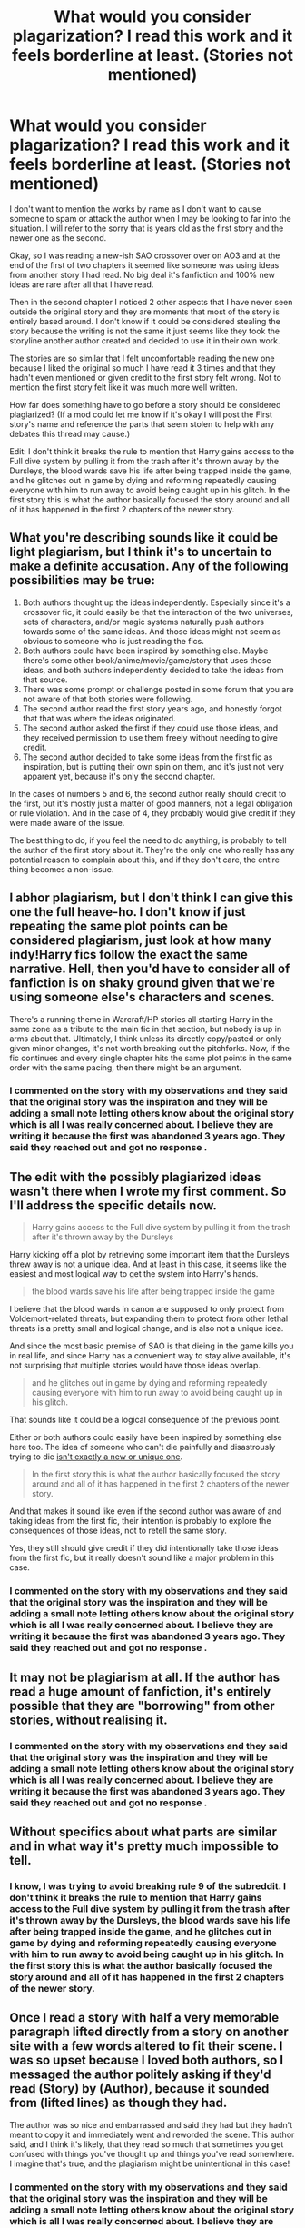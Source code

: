 #+TITLE: What would you consider plagarization? I read this work and it feels borderline at least. (Stories not mentioned)

* What would you consider plagarization? I read this work and it feels borderline at least. (Stories not mentioned)
:PROPERTIES:
:Author: Burn1ngZ0mb1eZ
:Score: 5
:DateUnix: 1611271346.0
:DateShort: 2021-Jan-22
:FlairText: Discussion
:END:
I don't want to mention the works by name as I don't want to cause someone to spam or attack the author when I may be looking to far into the situation. I will refer to the sorry that is years old as the first story and the newer one as the second.

Okay, so I was reading a new-ish SAO crossover over on AO3 and at the end of the first of two chapters it seemed like someone was using ideas from another story I had read. No big deal it's fanfiction and 100% new ideas are rare after all that I have read.

Then in the second chapter I noticed 2 other aspects that I have never seen outside the original story and they are moments that most of the story is entirely based around. I don't know if it could be considered stealing the story because the writing is not the same it just seems like they took the storyline another author created and decided to use it in their own work.

The stories are so similar that I felt uncomfortable reading the new one because I liked the original so much I have read it 3 times and that they hadn't even mentioned or given credit to the first story felt wrong. Not to mention the first story felt like it was much more well written.

How far does something have to go before a story should be considered plagiarized? (If a mod could let me know if it's okay I will post the First story's name and reference the parts that seem stolen to help with any debates this thread may cause.)

Edit: I don't think it breaks the rule to mention that Harry gains access to the Full dive system by pulling it from the trash after it's thrown away by the Dursleys, the blood wards save his life after being trapped inside the game, and he glitches out in game by dying and reforming repeatedly causing everyone with him to run away to avoid being caught up in his glitch. In the first story this is what the author basically focused the story around and all of it has happened in the first 2 chapters of the newer story.


** What you're describing sounds like it could be light plagiarism, but I think it's to uncertain to make a definite accusation. Any of the following possibilities may be true:

1. Both authors thought up the ideas independently. Especially since it's a crossover fic, it could easily be that the interaction of the two universes, sets of characters, and/or magic systems naturally push authors towards some of the same ideas. And those ideas might not seem as obvious to someone who is just reading the fics.
2. Both authors could have been inspired by something else. Maybe there's some other book/anime/movie/game/story that uses those ideas, and both authors independently decided to take the ideas from that source.
3. There was some prompt or challenge posted in some forum that you are not aware of that both stories were following.
4. The second author read the first story years ago, and honestly forgot that that was where the ideas originated.
5. The second author asked the first if they could use those ideas, and they received permission to use them freely without needing to give credit.
6. The second author decided to take some ideas from the first fic as inspiration, but is putting their own spin on them, and it's just not very apparent yet, because it's only the second chapter.

In the cases of numbers 5 and 6, the second author really should credit to the first, but it's mostly just a matter of good manners, not a legal obligation or rule violation. And in the case of 4, they probably would give credit if they were made aware of the issue.

The best thing to do, if you feel the need to do anything, is probably to tell the author of the first story about it. They're the only one who really has any potential reason to complain about this, and if they don't care, the entire thing becomes a non-issue.
:PROPERTIES:
:Author: TheLetterJ0
:Score: 11
:DateUnix: 1611273813.0
:DateShort: 2021-Jan-22
:END:


** I abhor plagiarism, but I don't think I can give this one the full heave-ho. I don't know if just repeating the same plot points can be considered plagiarism, just look at how many indy!Harry fics follow the exact the same narrative. Hell, then you'd have to consider all of fanfiction is on shaky ground given that we're using someone else's characters and scenes.

There's a running theme in Warcraft/HP stories all starting Harry in the same zone as a tribute to the main fic in that section, but nobody is up in arms about that. Ultimately, I think unless its directly copy/pasted or only given minor changes, it's not worth breaking out the pitchforks. Now, if the fic continues and every single chapter hits the same plot points in the same order with the same pacing, then there might be an argument.
:PROPERTIES:
:Author: c0smicmuffin
:Score: 6
:DateUnix: 1611273945.0
:DateShort: 2021-Jan-22
:END:

*** I commented on the story with my observations and they said that the original story was the inspiration and they will be adding a small note letting others know about the original story which is all I was really concerned about. I believe they are writing it because the first was abandoned 3 years ago. They said they reached out and got no response .
:PROPERTIES:
:Author: Burn1ngZ0mb1eZ
:Score: 4
:DateUnix: 1611298743.0
:DateShort: 2021-Jan-22
:END:


** The edit with the possibly plagiarized ideas wasn't there when I wrote my first comment. So I'll address the specific details now.

#+begin_quote
  Harry gains access to the Full dive system by pulling it from the trash after it's thrown away by the Dursleys
#+end_quote

Harry kicking off a plot by retrieving some important item that the Dursleys threw away is not a unique idea. And at least in this case, it seems like the easiest and most logical way to get the system into Harry's hands.

#+begin_quote
  the blood wards save his life after being trapped inside the game
#+end_quote

I believe that the blood wards in canon are supposed to only protect from Voldemort-related threats, but expanding them to protect from other lethal threats is a pretty small and logical change, and is also not a unique idea.

And since the most basic premise of SAO is that dieing in the game kills you in real life, and since Harry has a convenient way to stay alive available, it's not surprising that multiple stories would have those ideas overlap.

#+begin_quote
  and he glitches out in game by dying and reforming repeatedly causing everyone with him to run away to avoid being caught up in his glitch.
#+end_quote

That sounds like it could be a logical consequence of the previous point.

Either or both authors could easily have been inspired by something else here too. The idea of someone who can't die painfully and disastrously trying to die [[https://tvtropes.org/pmwiki/pmwiki.php/Main/ImmortalityHurts][isn't exactly a new or unique one]].

#+begin_quote
  In the first story this is what the author basically focused the story around and all of it has happened in the first 2 chapters of the newer story.
#+end_quote

And that makes it sound like even if the second author was aware of and taking ideas from the first fic, their intention is probably to explore the consequences of those ideas, not to retell the same story.

Yes, they still should give credit if they did intentionally take those ideas from the first fic, but it really doesn't sound like a major problem in this case.
:PROPERTIES:
:Author: TheLetterJ0
:Score: 3
:DateUnix: 1611275943.0
:DateShort: 2021-Jan-22
:END:

*** I commented on the story with my observations and they said that the original story was the inspiration and they will be adding a small note letting others know about the original story which is all I was really concerned about. I believe they are writing it because the first was abandoned 3 years ago. They said they reached out and got no response .
:PROPERTIES:
:Author: Burn1ngZ0mb1eZ
:Score: 1
:DateUnix: 1611298728.0
:DateShort: 2021-Jan-22
:END:


** It may not be plagiarism at all. If the author has read a huge amount of fanfiction, it's entirely possible that they are "borrowing" from other stories, without realising it.
:PROPERTIES:
:Author: IceReddit87
:Score: 3
:DateUnix: 1611282455.0
:DateShort: 2021-Jan-22
:END:

*** I commented on the story with my observations and they said that the original story was the inspiration and they will be adding a small note letting others know about the original story which is all I was really concerned about. I believe they are writing it because the first was abandoned 3 years ago. They said they reached out and got no response .
:PROPERTIES:
:Author: Burn1ngZ0mb1eZ
:Score: 1
:DateUnix: 1611298720.0
:DateShort: 2021-Jan-22
:END:


** Without specifics about what parts are similar and in what way it's pretty much impossible to tell.
:PROPERTIES:
:Author: TBestIG
:Score: 2
:DateUnix: 1611272721.0
:DateShort: 2021-Jan-22
:END:

*** I know, I was trying to avoid breaking rule 9 of the subreddit. I don't think it breaks the rule to mention that Harry gains access to the Full dive system by pulling it from the trash after it's thrown away by the Dursleys, the blood wards save his life after being trapped inside the game, and he glitches out in game by dying and reforming repeatedly causing everyone with him to run away to avoid being caught up in his glitch. In the first story this is what the author basically focused the story around and all of it has happened in the first 2 chapters of the newer story.
:PROPERTIES:
:Author: Burn1ngZ0mb1eZ
:Score: 1
:DateUnix: 1611273235.0
:DateShort: 2021-Jan-22
:END:


** Once I read a story with half a very memorable paragraph lifted directly from a story on another site with a few words altered to fit their scene. I was so upset because I loved both authors, so I messaged the author politely asking if they'd read (Story) by (Author), because it sounded from (lifted lines) as though they had.

The author was so nice and embarrassed and said they had but they hadn't meant to copy it and immediately went and reworded the scene. This author said, and I think it's likely, that they read so much that sometimes you get confused with things you've thought up and things you've read somewhere. I imagine that's true, and the plagiarism might be unintentional in this case!
:PROPERTIES:
:Author: therealemacity
:Score: 1
:DateUnix: 1611284096.0
:DateShort: 2021-Jan-22
:END:

*** I commented on the story with my observations and they said that the original story was the inspiration and they will be adding a small note letting others know about the original story which is all I was really concerned about. I believe they are writing it because the first was abandoned 3 years ago. They said they reached out and got no response .
:PROPERTIES:
:Author: Burn1ngZ0mb1eZ
:Score: 2
:DateUnix: 1611298711.0
:DateShort: 2021-Jan-22
:END:


** I think this is related to [[https://www.reddit.com/r/FanFiction/comments/l2fot8/am_i_weird_for_wanting_to_celebrate_this/][this]] post on [[/r/FanFiction][r/FanFiction]].
:PROPERTIES:
:Author: MerlinRebornCh2
:Score: 1
:DateUnix: 1611301123.0
:DateShort: 2021-Jan-22
:END:

*** I am the person that are saying called them out I didn't realize it made that big of an impression.
:PROPERTIES:
:Author: Burn1ngZ0mb1eZ
:Score: 1
:DateUnix: 1611302184.0
:DateShort: 2021-Jan-22
:END:


** Hmmm, AO3 has a function for "inspired by" links. I would think that at least mentioning the original source of your idea would be the polite (and honest) thing to do, especially for unique story elements. Plus it might get both of you more readers through cross-pollination.

There are at least two stories that I have specifically noted, where I like the overall story idea but think the actual writing is... well, let's go with "I think I could do better." I've toyed with the idea of doing just that, but a straight rewrite, in my opinion, should have the permission of the original author and I can't think of a nice way to say "great idea but your writing isn't up to my standards; mind if I have a go?"

That said, I've read literally hundreds of fics over the last 15+ years, with at least two hard drive crashes that lost my saved fics. It's quite possible that there are elements I might include in a story, with absolutely no idea which story or author I originally got them from---I might possibly even think it was something I came up with on my own, if it's been long enough, or I might think it's a common trope that doesn't need a shout-out. Or maybe I never read a story, but a friend mentioned reading a story in which thus-and-so happens. Give the writer the benefit of the doubt, that a similar thing may have happened to them.

What I might do is post a MILDLY-WORDED review on new story that says this reminds you of old story, ask if they were inspired by that work, and that you look forward to seeing how they handle the situation differently from old story.
:PROPERTIES:
:Author: JennaSayquah
:Score: 1
:DateUnix: 1611304861.0
:DateShort: 2021-Jan-22
:END:

*** I did post a review citing some of the parts that seemed copied and they did in fact mention using that authors story as a... base I guess. The original author disappeared and abandoned the story about 3 years ago, they said they reached out to them but never got a response. They felt so strongly about my review they posted over in [[/r/Fanfiction][r/Fanfiction]] about it. They said the calling out they received was deserved. They edited the story to mention the original which was enough for me.
:PROPERTIES:
:Author: Burn1ngZ0mb1eZ
:Score: 2
:DateUnix: 1611305175.0
:DateShort: 2021-Jan-22
:END:
